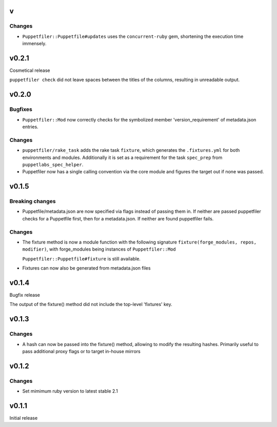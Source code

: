 v
------

Changes
~~~~~~~
- ``Puppetfiler::Puppetfile#updates`` uses the ``concurrent-ruby`` gem,
  shortening the execution time immensely.

v0.2.1
------
Cosmetical release

``puppetfiler check`` did not leave spaces between the titles of the
columns, resulting in unreadable output.

v0.2.0
------

Bugfixes
~~~~~~~~
- ``Puppetfiler::Mod`` now correctly checks for the symbolized member
  'version_requirement' of metadata.json entries.

Changes
~~~~~~~
- ``puppetfiler/rake_task`` adds the rake task ``fixture``, which
  generates the ``.fixtures.yml`` for both environments and modules.
  Additionally it is set as a requirement for the task ``spec_prep``
  from ``puppetlabs_spec_helper``.

- Puppetfiler now has a single calling convention via the core module
  and figures the target out if none was passed.

v0.1.5
------

Breaking changes
~~~~~~~~~~~~~~~~
- Puppetfile/metadata.json are now specified via flags instead of
  passing them in.
  If neither are passed puppetfiler checks for a Puppetfile first, then
  for a metadata.json.
  If neither are found puppetfiler fails.

Changes
~~~~~~~
- The fixture method is now a module function with the following
  signature ``fixture(forge_modules, repos, modifier)``, with
  forge_modules being instances of ``Puppetfiler::Mod``

  ``Puppetfiler::Puppetfile#fixture`` is still available.

- Fixtures can now also be generated from metadata.json files


v0.1.4
------
Bugfix release

The output of the fixture() method did not include the top-level
'fixtures' key.

v0.1.3
------

Changes
~~~~~~~

- A hash can now be passed into the fixture() method, allowing to
  modify the resulting hashes.
  Primarily useful to pass additional proxy flags or to target in-house
  mirrors

v0.1.2
------

Changes
~~~~~~~

- Set mimimum ruby version to latest stable 2.1

v0.1.1
------

Initial release
